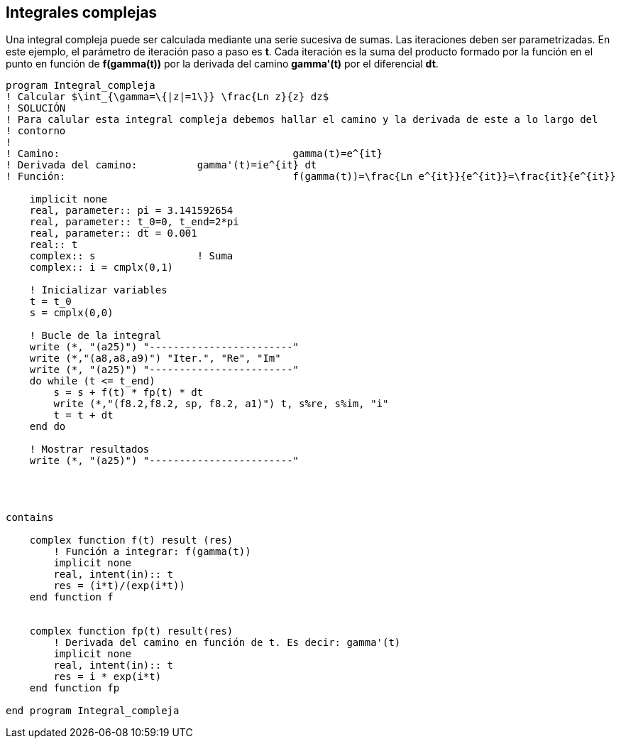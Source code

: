 == Integrales complejas

Una integral compleja puede ser calculada mediante una serie sucesiva de sumas. Las iteraciones
deben ser parametrizadas. En este ejemplo, el parámetro de iteración paso a paso es *t*. Cada
iteración es la suma del producto formado por la función en el punto en función de *f(gamma(t))* por la
derivada del camino *gamma'(t)* por el diferencial *dt*.


[source,fortran]
--
program Integral_compleja
! Calcular $\int_{\gamma=\{|z|=1\}} \frac{Ln z}{z} dz$
! SOLUCIÓN
! Para calular esta integral compleja debemos hallar el camino y la derivada de este a lo largo del
! contorno
!
! Camino: 					gamma(t)=e^{it}
! Derivada del camino:		gamma'(t)=ie^{it} dt
! Función:					f(gamma(t))=\frac{Ln e^{it}}{e^{it}}=\frac{it}{e^{it}}

    implicit none
    real, parameter:: pi = 3.141592654
    real, parameter:: t_0=0, t_end=2*pi
    real, parameter:: dt = 0.001
    real:: t
    complex:: s                 ! Suma
    complex:: i = cmplx(0,1)

    ! Inicializar variables
    t = t_0
    s = cmplx(0,0)

    ! Bucle de la integral
    write (*, "(a25)") "------------------------"
    write (*,"(a8,a8,a9)") "Iter.", "Re", "Im"
    write (*, "(a25)") "------------------------"
    do while (t <= t_end)
        s = s + f(t) * fp(t) * dt
        write (*,"(f8.2,f8.2, sp, f8.2, a1)") t, s%re, s%im, "i"
        t = t + dt
    end do

    ! Mostrar resultados
    write (*, "(a25)") "------------------------"




contains

    complex function f(t) result (res)
        ! Función a integrar: f(gamma(t))
        implicit none
        real, intent(in):: t
        res = (i*t)/(exp(i*t))
    end function f


    complex function fp(t) result(res)
        ! Derivada del camino en función de t. Es decir: gamma'(t)
        implicit none
        real, intent(in):: t
        res = i * exp(i*t)
    end function fp

end program Integral_compleja
--
